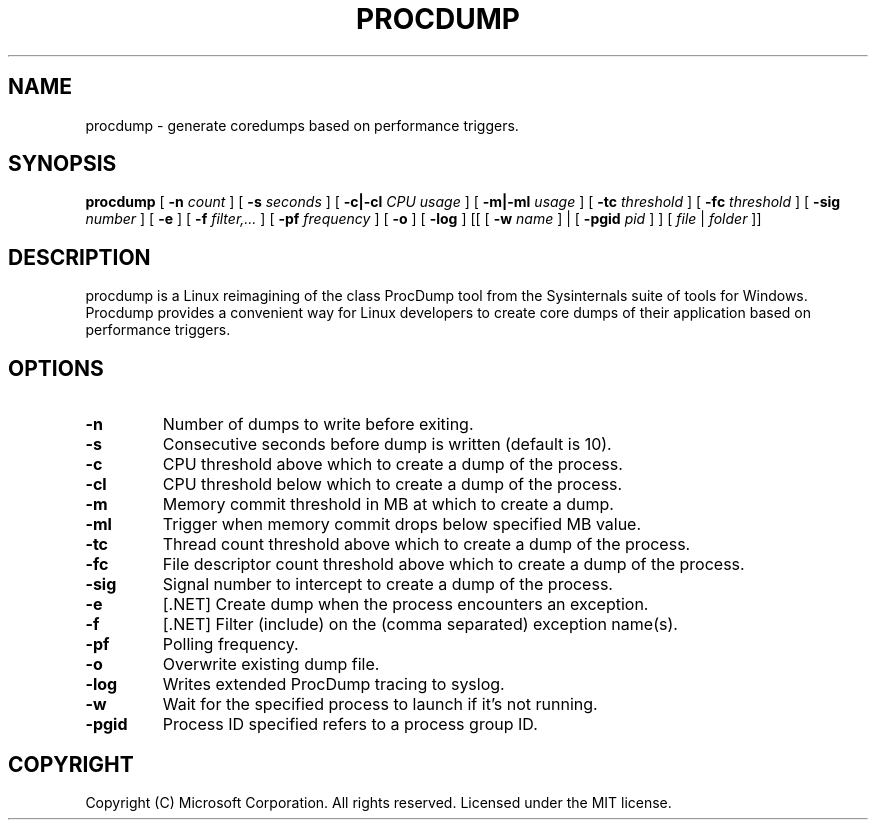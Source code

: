 .\" Manpage for procdump.
.TH PROCDUMP 1 "1/28/2023" "procdump" "User Commands"
.SH NAME
procdump \- generate coredumps based on performance triggers.
.SH SYNOPSIS
.B procdump
[
.B -n
.I count
] [
.B -s
.I seconds
] [
.B -c|-cl
.I CPU usage
] [
.B -m|-ml
.I usage
] [
.B -tc
.I threshold
] [
.B -fc
.I threshold
] [
.B -sig
.I number
] [
.B -e
] [
.B -f
.I filter,...
] [
.B -pf
.I frequency
] [
.B -o
] [
.B -log
] [[ [
.B -w
.I name
]
| [
.B -pgid
.I pid
]
] [
.I file
|
.I folder
]]
.SH DESCRIPTION
procdump is a Linux reimagining of the class ProcDump tool from the Sysinternals suite of tools for Windows. Procdump provides a convenient way for Linux developers to create core dumps of their application based on performance triggers.
.SH OPTIONS
.TP
.B -n
Number of dumps to write before exiting.
.TP
.B -s
Consecutive seconds before dump is written (default is 10).
.TP
.B -c
CPU threshold above which to create a dump of the process.
.TP
.B -cl
CPU threshold below which to create a dump of the process.
.TP
.B -m
Memory commit threshold in MB at which to create a dump.
.TP
.B -ml
Trigger when memory commit drops below specified MB value.
.TP
.B -tc
Thread count threshold above which to create a dump of the process.
.TP
.B -fc
File descriptor count threshold above which to create a dump of the process.
.TP
.B -sig
Signal number to intercept to create a dump of the process.
.TP
.B -e
[.NET] Create dump when the process encounters an exception.
.TP
.B -f
[.NET] Filter (include) on the (comma separated) exception name(s).
.TP
.B -pf
Polling frequency.
.TP
.B -o
Overwrite existing dump file.
.TP
.B -log
Writes extended ProcDump tracing to syslog.
.TP
.B -w
Wait for the specified process to launch if it's not running.
.TP
.B -pgid
Process ID specified refers to a process group ID.
.SH COPYRIGHT
Copyright (C) Microsoft Corporation. All rights reserved. Licensed under the MIT license.
